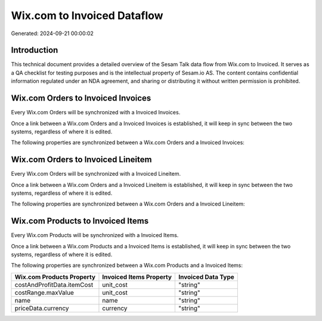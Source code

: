 ============================
Wix.com to Invoiced Dataflow
============================

Generated: 2024-09-21 00:00:02

Introduction
------------

This technical document provides a detailed overview of the Sesam Talk data flow from Wix.com to Invoiced. It serves as a QA checklist for testing purposes and is the intellectual property of Sesam.io AS. The content contains confidential information regulated under an NDA agreement, and sharing or distributing it without written permission is prohibited.

Wix.com Orders to Invoiced Invoices
-----------------------------------
Every Wix.com Orders will be synchronized with a Invoiced Invoices.

Once a link between a Wix.com Orders and a Invoiced Invoices is established, it will keep in sync between the two systems, regardless of where it is edited.

The following properties are synchronized between a Wix.com Orders and a Invoiced Invoices:

.. list-table::
   :header-rows: 1

   * - Wix.com Orders Property
     - Invoiced Invoices Property
     - Invoiced Data Type


Wix.com Orders to Invoiced Lineitem
-----------------------------------
Every Wix.com Orders will be synchronized with a Invoiced Lineitem.

Once a link between a Wix.com Orders and a Invoiced Lineitem is established, it will keep in sync between the two systems, regardless of where it is edited.

The following properties are synchronized between a Wix.com Orders and a Invoiced Lineitem:

.. list-table::
   :header-rows: 1

   * - Wix.com Orders Property
     - Invoiced Lineitem Property
     - Invoiced Data Type


Wix.com Products to Invoiced Items
----------------------------------
Every Wix.com Products will be synchronized with a Invoiced Items.

Once a link between a Wix.com Products and a Invoiced Items is established, it will keep in sync between the two systems, regardless of where it is edited.

The following properties are synchronized between a Wix.com Products and a Invoiced Items:

.. list-table::
   :header-rows: 1

   * - Wix.com Products Property
     - Invoiced Items Property
     - Invoiced Data Type
   * - costAndProfitData.itemCost
     - unit_cost
     - "string"
   * - costRange.maxValue
     - unit_cost
     - "string"
   * - name
     - name
     - "string"
   * - priceData.currency
     - currency
     - "string"

